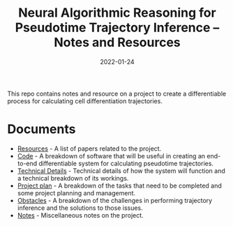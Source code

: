 #+TITLE: Neural Algorithmic Reasoning for Pseudotime Trajectory Inference -- Notes and Resources
#+DATE:    2022-01-24
#+CONTACT: Sam Considine

This repo contains notes and resource on a project to create a differentiable process for calculating cell differentiation trajectories.

* Documents
- [[file:resources.org][Resources]] - A list of papers related to the project.
- [[file:code.org][Code]] - A breakdown of software that will be useful in creating an end-to-end differentiable system for calculating pseudotime trajectories.
- [[file:technical_details.org][Technical Details]] - Technical details of how the system will function and a technical breakdown of its workings.
- [[file:project_plan.org][Project plan]] - A breakdown of the tasks that need to be completed and some project planning and management.
- [[file:obstacles.org][Obstacles]] - A breakdown of the challenges in performing trajectory inference and the solutions to those issues.
- [[file:notes.org][Notes]] - Miscellaneous notes on the project.
